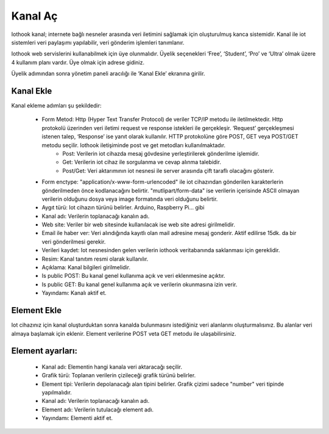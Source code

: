 .. _create-new-channel:

********
Kanal Aç
********

Iothook kanal; internete bağlı nesneler arasında veri iletimini sağlamak için oluşturulmuş
kanca sistemidir. Kanal ile iot sistemleri veri paylaşımı yapılabilir, veri gönderim işlemleri tanımlanır.

Iothook web servislerini kullanabilmek için üye olunmalıdır. Üyelik
seçenekleri ‘Free’, ‘Student’, ‘Pro’ ve ‘Ultra’ olmak üzere 4
kullanım planı vardır. Üye olmak için adrese gidiniz.

Üyelik adımından sonra yönetim paneli aracılığı ile ‘Kanal Ekle’ ekranına girilir.

Kanal Ekle
----------

Kanal ekleme adımları şu şekildedir:

    * Form Metod: Http (Hyper Text Transfer Protocol) de veriler TCP/IP metodu ile iletilmektedir. Http protokolü üzerinden veri iletimi request ve response istekleri ile gerçekleşir. ‘Request’ gerçekleşmesi istenen     talep, ‘Response’ ise yanıt olarak kullanılır. HTTP protokolüne göre POST, GET veya POST/GET metodu seçilir. Iothook iletişiminde post ve get metodları kullanılmaktadır.
        * Post: Verilerin iot cihazda mesaj gövdesine yerleştirilerek gönderilme işlemidir.
        * Get: Verilerin iot cihaz ile sorgulanma ve cevap alınma talebidir.
        * Post/Get: Veri aktarımının iot nesnesi ile server arasında çift taraflı olacağını gösterir.
    * Form enctype: "application/x-www-form-urlencoded" ile iot cihazından gönderilen karakterlerin gönderilmeden önce kodlanacağını belirtir. "mutlipart/form-data" ise verilerin içerisinde ASCII olmayan verilerin olduğunu dosya veya image formatında veri olduğunu belirtir.
    * Aygıt türü: Iot cihazın türünü belirler. Arduino, Raspberry Pi... gibi
    * Kanal adı: Verilerin toplanacağı kanalın adı.
    * Web site: Veriler bir web sitesinde kullanılacak ise web site adresi girilmelidir.
    * Email ile haber ver: Veri alındığında kayıtlı olan mail adresine mesaj gonderir. Aktif edilirse 15dk. da bir veri gönderilmesi gerekir.
    * Verileri kaydet: Iot nesnesinden gelen verilerin iothook veritabanında saklanması için gereklidir.
    * Resim: Kanal tanıtım resmi olarak kullanılır.
    * Açıklama: Kanal bilgileri girilmelidir.
    * Is public POST: Bu kanal genel kullanıma açık ve veri eklenmesine açıktır.
    * Is public GET: Bu kanal genel kullanıma açık ve verilerin okunmasına izin verir.
    * Yayındamı: Kanalı aktif et.

Element Ekle
------------

Iot cihazınız için kanal oluşturduktan sonra kanalda bulunmasını istediğiniz
veri alanlarını oluşturmalısınız. Bu alanlar veri almaya başlamak
için eklenir. Element verilerine POST veta GET metodu ile ulaşabilirsiniz.

Element ayarları:
-----------------

    * Kanal adı: Elementin hangi kanala veri aktaracağı seçilir.
    * Grafik türü: Toplanan verilerin çizileceği grafik türünü belirler.
    * Element tipi: Verilerin depolanacağı alan tipini belirler. Grafik çizimi sadece "number" veri tipinde yapılmalıdır.
    * Kanal adı: Verilerin toplanacağı kanalın adı.
    * Element adı: Verilerin tutulacağı element adı.
    * Yayındamı: Elementi aktif et.
